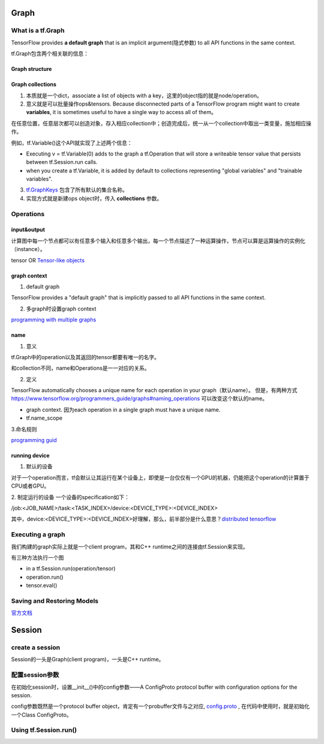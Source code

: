 Graph
========

What is a tf.Graph
------------------------
TensorFlow provides **a default graph** that is an implicit argument(隐式参数) to all API functions in the same context.

tf.Graph包含两个相关联的信息：

Graph structure
^^^^^^^^^^^^^^^^^

Graph collections
^^^^^^^^^^^^^^^^^^^
1. 本质就是一个dict，associate a list of objects with a key，这里的object指的就是node/operation。 

2. 意义就是可以批量操作ops&tensors. Because disconnected parts of a TensorFlow program might want to create **variables**, it is sometimes useful to have a single way to access all of them。

在任意位置，任意层次都可以创造对象，存入相应collection中；创造完成后，统一从一个collection中取出一类变量，施加相应操作。

例如，tf.Variable()这个API就实现了上述两个信息：

- Executing v = tf.Variable(0) adds to the graph a tf.Operation that will store a writeable tensor value that persists between tf.Session.run calls.

- when you create a tf.Variable, it is added by default to collections representing "global variables" and "trainable variables".

3. `tf.GraphKeys <https://www.tensorflow.org/versions/r0.12/api_docs/python/framework/graph_collections#GraphKeys>`_ 包含了所有默认的集合名称。

4. 实现方式就是新建ops object时，传入 **collections** 参数。

.. _ops:

Operations
------------
input&output
^^^^^^^^^^^^^^^
计算图中每一个节点都可以有任意多个输入和任意多个输出，每一个节点描述了一种运算操作，节点可以算是运算操作的实例化（instance）。

tensor OR `Tensor-like objects <https://www.tensorflow.org/programmers_guide/graphs#tensor-like_objects>`_

graph context
^^^^^^^^^^^^^^^
1. default graph

TensorFlow provides a "default graph" that is implicitly passed to all API functions in the same context.

2. 多graph时设置graph context

`programming with multiple graphs <https://www.tensorflow.org/programmers_guide/graphs#programming_with_multiple_graphs>`_

.. _ops-name:

name 
^^^^^
1. 意义

tf.Graph中的operation以及其返回的tensor都要有唯一的名字。

和collection不同，name和Operations是一一对应的关系。

2. 定义

TensorFlow automatically chooses a unique name for each operation in your graph（默认name）。
但是，有两种方式 `<https://www.tensorflow.org/programmers_guide/graphs#naming_operations>`_ 可以改变这个默认的name。

- graph context. 因为each operation in a single graph must have a unique name. 

- tf.name_scope

.. code-block:: python
  :linenos:

  c_0 = tf.constant(0, name="c")  # => operation named "c"

  # Already-used names will be "uniquified".
  c_1 = tf.constant(2, name="c")  # => operation named "c_1"

  # Name scopes add a prefix to all operations created in the same context.
  with tf.name_scope("outer"):
    c_2 = tf.constant(2, name="c")  # => operation named "outer/c"

  # Name scopes nest like paths in a hierarchical file system.
    with tf.name_scope("inner"):
      c_3 = tf.constant(3, name="c")  # => operation named "outer/inner/c"

3.命名规则

`programming guid <https://www.tensorflow.org/programmers_guide/graphs#naming_operations>`_

running device
^^^^^^^^^^^^^^^^
1. 默认的设备

对于一个operation而言，tf会默认让其运行在某个设备上，即使是一台仅仅有一个GPU的机器，仍能把这个operation的计算置于CPU或者GPU。

2. 制定运行的设备
一个设备的specification如下：

/job:<JOB_NAME>/task:<TASK_INDEX>/device:<DEVICE_TYPE>:<DEVICE_INDEX>

其中，device:<DEVICE_TYPE>:<DEVICE_INDEX>好理解，那么，前半部分是什么意思？`distributed tensorflow <https://www.tensorflow.org/deploy/distributed>`_

Executing a graph
--------------------
我们构建的graph实际上就是一个client program，其和C++ runtime之间的连接由tf.Session来实现。

有三种方法执行一个图

- in a tf.Session.run(operation/tensor)
- operation.run()
- tensor.eval()

Saving and Restoring Models
------------------------------
`官方文档 <https://www.tensorflow.org/programmers_guide/saved_model#overview_of_saving_and_restoring_models>`_

Session
=========

create a session
-----------------
Session的一头是Graph(client program)，一头是C++ runtime。

.. code-block:: python
  :linenos:

  # Create a default in-process session.
  with tf.Session() as sess:
  # ...

  # Create a remote session.
  with tf.Session("grpc://example.org:2222"):
  # ...

  g_1 = tf.Graph()
  with g_1.as_default():
  # Sessions created in this scope will run operations from `g_1`.
    sess_1 = tf.Session()

.. _session-config:

配置session参数
------------------
在初始化session时，设置__init__()中的config参数——A ConfigProto protocol buffer with configuration options for the session.

.. code-block:: python
  :linenos:

  #截取自mtcnn
  sess = tf.Session(config=tf.ConfigProto(allow_soft_placement=True, gpu_options=tf.GPUOptions(allow_growth=True)))

config参数既然是一个protocol buffer object，肯定有一个probuffer文件与之对应, `config.proto <https://github.com/tensorflow/tensorflow/blob/r1.6/tensorflow/core/protobuf/config.proto>`_ , 在代码中使用时，就是初始化一个Class ConfigProto。

Using tf.Session.run()
-----------------------

